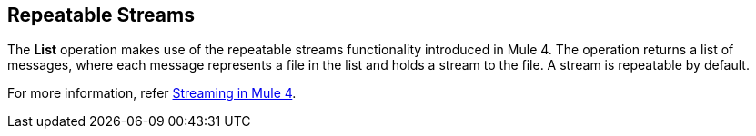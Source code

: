 == Repeatable Streams
//INCLUDED IN THE FILE, FTP, AND SFTP DOCS.

The *List* operation makes use of the repeatable streams functionality introduced in Mule 4. The operation returns a list of messages, where each message represents a file in the list and holds a stream to the file. A stream is repeatable by default.

For more information, refer xref:mule-runtime::streaming-about.adoc[Streaming in Mule 4].
